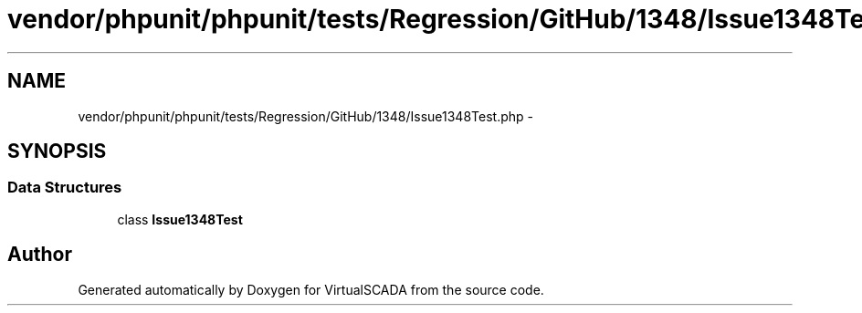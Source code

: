.TH "vendor/phpunit/phpunit/tests/Regression/GitHub/1348/Issue1348Test.php" 3 "Tue Apr 14 2015" "Version 1.0" "VirtualSCADA" \" -*- nroff -*-
.ad l
.nh
.SH NAME
vendor/phpunit/phpunit/tests/Regression/GitHub/1348/Issue1348Test.php \- 
.SH SYNOPSIS
.br
.PP
.SS "Data Structures"

.in +1c
.ti -1c
.RI "class \fBIssue1348Test\fP"
.br
.in -1c
.SH "Author"
.PP 
Generated automatically by Doxygen for VirtualSCADA from the source code\&.
